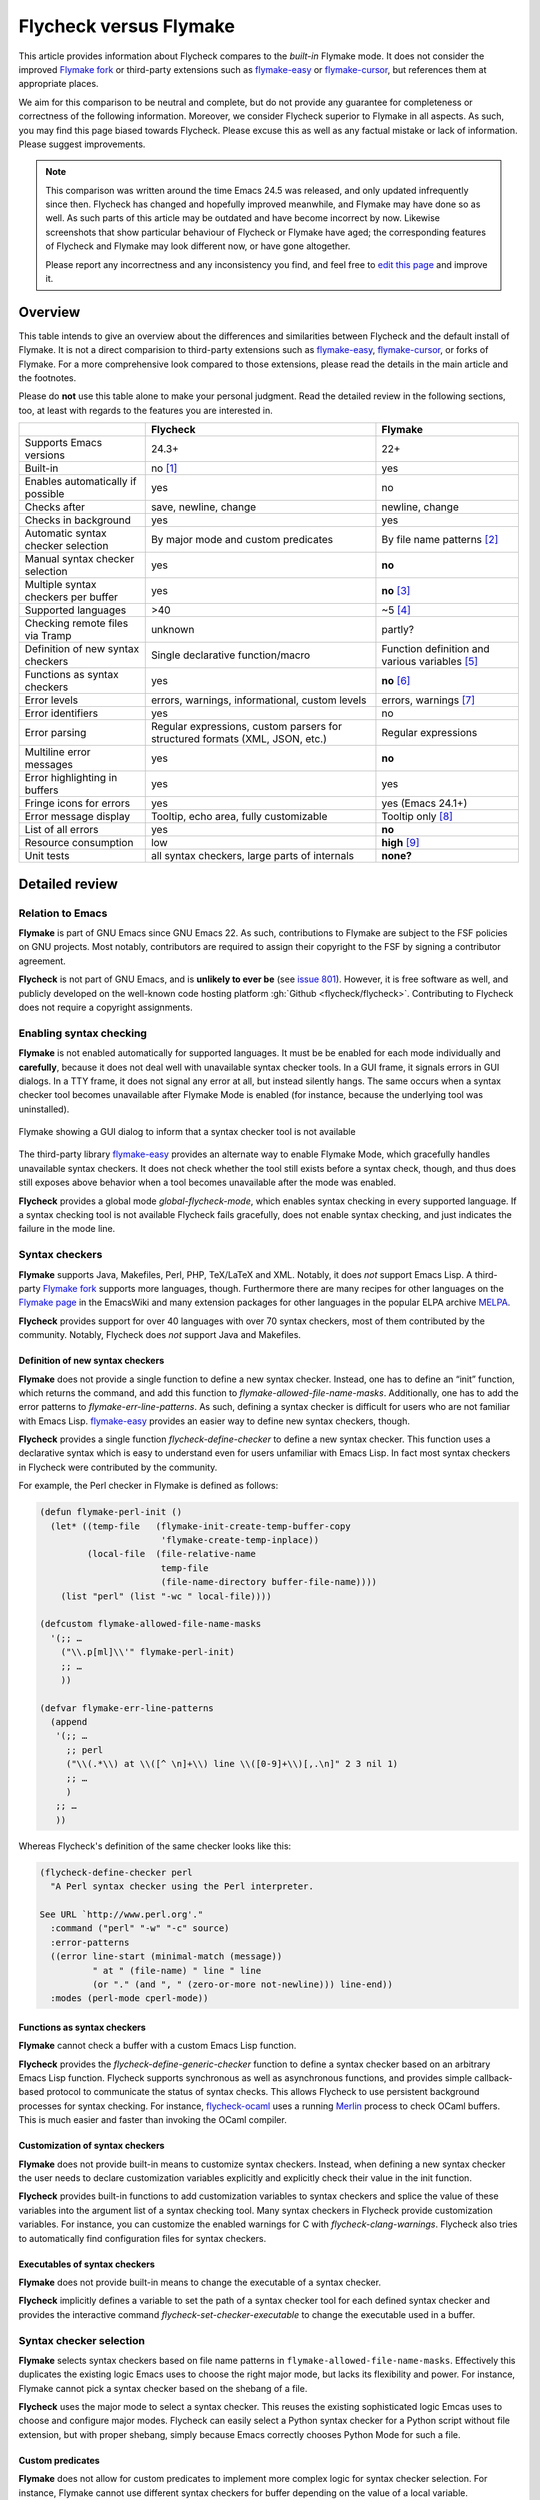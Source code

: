 .. _flycheck-versus-flymake:

=========================
 Flycheck versus Flymake
=========================

This article provides information about Flycheck compares to the *built-in*
Flymake mode.  It does not consider the improved `Flymake fork`_ or third-party
extensions such as flymake-easy_ or flymake-cursor_, but references them at
appropriate places.

We aim for this comparison to be neutral and complete, but do not provide any
guarantee for completeness or correctness of the following information.
Moreover, we consider Flycheck superior to Flymake in all aspects.  As such, you
may find this page biased towards Flycheck.  Please excuse this as well as any
factual mistake or lack of information.  Please suggest improvements.

.. note::

   This comparison was written around the time Emacs 24.5 was released, and only
   updated infrequently since then.  Flycheck has changed and hopefully improved
   meanwhile, and Flymake may have done so as well.  As such parts of this
   article may be outdated and have become incorrect by now.  Likewise
   screenshots that show particular behaviour of Flycheck or Flymake have aged;
   the corresponding features of Flycheck and Flymake may look different now, or
   have gone altogether.

   Please report any incorrectness and any inconsistency you find, and feel free
   to `edit this page`_ and improve it.

.. _Flymake fork: https://github.com/illusori/emacs-flymake
.. _flymake-easy: https://github.com/purcell/flymake-easy
.. _flymake-cursor: https://www.emacswiki.org/emacs/flymake-cursor.el
.. _edit this page: https://github.com/flycheck/flycheck/edit/master/doc/user/flycheck-versus-flymake.rst

Overview
========

This table intends to give an overview about the differences and similarities
between Flycheck and the default install of Flymake. It is not a direct
comparision to third-party extensions such as flymake-easy_, flymake-cursor_, or
forks of Flymake. For a more comprehensive look compared to those extensions,
please read the details in the main article and the footnotes.

Please do **not** use this table alone to make your personal judgment.  Read the
detailed review in the following sections, too, at least with regards to the
features you are interested in.

+-----------------------+-----------------------+-----------------------+
|                       |Flycheck               |Flymake                |
+=======================+=======================+=======================+
|Supports Emacs versions|24.3+                  |22+                    |
+-----------------------+-----------------------+-----------------------+
|Built-in               |no [#]_                |yes                    |
+-----------------------+-----------------------+-----------------------+
|Enables automatically  |yes                    |no                     |
|if possible            |                       |                       |
+-----------------------+-----------------------+-----------------------+
|Checks after           |save, newline, change  |newline, change        |
+-----------------------+-----------------------+-----------------------+
|Checks in background   |yes                    |yes                    |
+-----------------------+-----------------------+-----------------------+
|Automatic syntax       |By major mode and      |By file name patterns  |
|checker selection      |custom predicates      |[#]_                   |
+-----------------------+-----------------------+-----------------------+
|Manual syntax checker  |yes                    |**no**                 |
|selection              |                       |                       |
+-----------------------+-----------------------+-----------------------+
|Multiple syntax        |yes                    |**no** [#]_            |
|checkers per buffer    |                       |                       |
+-----------------------+-----------------------+-----------------------+
|Supported languages    |>40                    |~5 [#]_                |
+-----------------------+-----------------------+-----------------------+
|Checking remote files  |unknown                |partly?                |
|via Tramp              |                       |                       |
+-----------------------+-----------------------+-----------------------+
|Definition of new      |Single declarative     |Function definition and|
|syntax checkers        |function/macro         |various variables [#]_ |
+-----------------------+-----------------------+-----------------------+
|Functions as syntax    |yes                    |**no** [#]_            |
|checkers               |                       |                       |
+-----------------------+-----------------------+-----------------------+
|Error levels           |errors, warnings,      |errors, warnings [#]_  |
|                       |informational, custom  |                       |
|                       |levels                 |                       |
+-----------------------+-----------------------+-----------------------+
|Error identifiers      |yes                    |no                     |
+-----------------------+-----------------------+-----------------------+
|Error parsing          |Regular expressions,   |Regular expressions    |
|                       |custom parsers for     |                       |
|                       |structured formats     |                       |
|                       |(XML, JSON, etc.)      |                       |
+-----------------------+-----------------------+-----------------------+
|Multiline error        |yes                    |**no**                 |
|messages               |                       |                       |
+-----------------------+-----------------------+-----------------------+
|Error highlighting in  |yes                    |yes                    |
|buffers                |                       |                       |
+-----------------------+-----------------------+-----------------------+
|Fringe icons for errors|yes                    |yes (Emacs 24.1+)      |
+-----------------------+-----------------------+-----------------------+
|Error message display  |Tooltip, echo area,    |Tooltip only [#]_      |
|                       |fully customizable     |                       |
+-----------------------+-----------------------+-----------------------+
|List of all errors     |yes                    |**no**                 |
+-----------------------+-----------------------+-----------------------+
|Resource consumption   |low                    |**high** [#]_          |
+-----------------------+-----------------------+-----------------------+
|Unit tests             |all syntax checkers,   |**none?**              |
|                       |large parts of         |                       |
|                       |internals              |                       |
+-----------------------+-----------------------+-----------------------+

Detailed review
===============

Relation to Emacs
-----------------

**Flymake** is part of GNU Emacs since GNU Emacs 22.  As such, contributions to
Flymake are subject to the FSF policies on GNU projects.  Most notably,
contributors are required to assign their copyright to the FSF by signing a
contributor agreement.

**Flycheck** is not part of GNU Emacs, and is **unlikely to ever be** (see
`issue 801`_).  However, it is free software as well, and publicly developed on
the well-known code hosting platform :gh:`Github <flycheck/flycheck>`.
Contributing to Flycheck does not require a copyright assignments.

.. _issue 801: https://github.com/flycheck/flycheck/issues/801

Enabling syntax checking
------------------------

**Flymake** is not enabled automatically for supported languages.  It must be be
enabled for each mode individually and **carefully**, because it does not deal
well with unavailable syntax checker tools.  In a GUI frame, it signals errors
in GUI dialogs.  In a TTY frame, it does not signal any error at all, but
instead silently hangs.  The same occurs when a syntax checker tool becomes
unavailable after Flymake Mode is enabled (for instance, because the underlying
tool was uninstalled).

.. figure:: /images/flymake-error.png
   :align: center

   Flymake showing a GUI dialog to inform that a syntax checker tool is not
   available

The third-party library flymake-easy_ provides an alternate way to enable
Flymake Mode, which gracefully handles unavailable syntax checkers.  It does not
check whether the tool still exists before a syntax check, though, and thus does
still exposes above behavior when a tool becomes unavailable after the mode was
enabled.

**Flycheck** provides a global mode `global-flycheck-mode`, which enables syntax
checking in every supported language.  If a syntax checking tool is not
available Flycheck fails gracefully, does not enable syntax checking, and just
indicates the failure in the mode line.

Syntax checkers
---------------

**Flymake** supports Java, Makefiles, Perl, PHP, TeX/LaTeX and XML.  Notably, it
does *not* support Emacs Lisp.  A third-party `Flymake fork`_ supports more
languages, though.  Furthermore there are many recipes for other languages on
the `Flymake page`_ in the EmacsWiki and many extension packages for other
languages in the popular ELPA archive MELPA_.

**Flycheck** provides support for over 40 languages with over 70 syntax
checkers, most of them contributed by the community.  Notably, Flycheck does
*not* support Java and Makefiles.

.. _Flymake page: https://www.emacswiki.org/emacs/FlyMake
.. _MELPA: http://melpa.org/

Definition of new syntax checkers
~~~~~~~~~~~~~~~~~~~~~~~~~~~~~~~~~

**Flymake** does not provide a single function to define a new syntax checker.
Instead, one has to define an “init” function, which returns the command, and
add this function to `flymake-allowed-file-name-masks`.  Additionally, one has
to add the error patterns to `flymake-err-line-patterns`.  As such, defining a
syntax checker is difficult for users who are not familiar with Emacs Lisp.
flymake-easy_ provides an easier way to define new syntax checkers, though.

**Flycheck** provides a single function `flycheck-define-checker` to define a
new syntax checker.  This function uses a declarative syntax which is easy to
understand even for users unfamiliar with Emacs Lisp.  In fact most syntax
checkers in Flycheck were contributed by the community.

For example, the Perl checker in Flymake is defined as follows:

.. code-block:: elisp

   (defun flymake-perl-init ()
     (let* ((temp-file   (flymake-init-create-temp-buffer-copy
                          'flymake-create-temp-inplace))
            (local-file  (file-relative-name
                          temp-file
                          (file-name-directory buffer-file-name))))
       (list "perl" (list "-wc " local-file))))

   (defcustom flymake-allowed-file-name-masks
     '(;; …
       ("\\.p[ml]\\'" flymake-perl-init)
       ;; …
       ))

   (defvar flymake-err-line-patterns
     (append
      '(;; …
        ;; perl
        ("\\(.*\\) at \\([^ \n]+\\) line \\([0-9]+\\)[,.\n]" 2 3 nil 1)
        ;; …
        )
      ;; …
      ))

Whereas Flycheck's definition of the same checker looks like this:

.. code-block:: elisp

   (flycheck-define-checker perl
     "A Perl syntax checker using the Perl interpreter.

   See URL `http://www.perl.org'."
     :command ("perl" "-w" "-c" source)
     :error-patterns
     ((error line-start (minimal-match (message))
             " at " (file-name) " line " line
             (or "." (and ", " (zero-or-more not-newline))) line-end))
     :modes (perl-mode cperl-mode))

Functions as syntax checkers
~~~~~~~~~~~~~~~~~~~~~~~~~~~~

**Flymake** cannot check a buffer with a custom Emacs Lisp function.

**Flycheck** provides the `flycheck-define-generic-checker` function to define a
syntax checker based on an arbitrary Emacs Lisp function.  Flycheck supports
synchronous as well as asynchronous functions, and provides simple
callback-based protocol to communicate the status of syntax checks.  This allows
Flycheck to use persistent background processes for syntax checking.  For
instance, flycheck-ocaml_ uses a running Merlin_ process to check OCaml buffers.
This is much easier and faster than invoking the OCaml compiler.

.. _flycheck-ocaml: https://github.com/flycheck/flycheck-ocaml
.. _Merlin: https://github.com/the-lambda-church/merlin

Customization of syntax checkers
~~~~~~~~~~~~~~~~~~~~~~~~~~~~~~~~

**Flymake** does not provide built-in means to customize syntax checkers.
Instead, when defining a new syntax checker the user needs to declare
customization variables explicitly and explicitly check their value in the init
function.

**Flycheck** provides built-in functions to add customization variables to
syntax checkers and splice the value of these variables into the argument list
of a syntax checking tool.  Many syntax checkers in Flycheck provide
customization variables.  For instance, you can customize the enabled warnings
for C with `flycheck-clang-warnings`.  Flycheck also tries to automatically find
configuration files for syntax checkers.

Executables of syntax checkers
~~~~~~~~~~~~~~~~~~~~~~~~~~~~~~

**Flymake** does not provide built-in means to change the executable of a syntax
checker.

**Flycheck** implicitly defines a variable to set the path of a syntax checker
tool for each defined syntax checker and provides the interactive command
`flycheck-set-checker-executable` to change the executable used in a buffer.

Syntax checker selection
------------------------

**Flymake** selects syntax checkers based on file name patterns in
``flymake-allowed-file-name-masks``.  Effectively this duplicates the existing
logic Emacs uses to choose the right major mode, but lacks its flexibility and
power.  For instance, Flymake cannot pick a syntax checker based on the shebang
of a file.

**Flycheck** uses the major mode to select a syntax checker.  This reuses the
existing sophisticated logic Emcas uses to choose and configure major modes.
Flycheck can easily select a Python syntax checker for a Python script without
file extension, but with proper shebang, simply because Emacs correctly chooses
Python Mode for such a file.

Custom predicates
~~~~~~~~~~~~~~~~~

**Flymake** does not allow for custom predicates to implement more complex logic
for syntax checker selection.  For instance, Flymake cannot use different syntax
checkers for buffer depending on the value of a local variable.

However, flymake-easy_ patches Flymake to allow for custom syntax checkers per
buffer.  This does not happen automatically though.  The user still needs to
explicitly register a syntax checker in a major mode hook.

**Flycheck** supports custom predicate function.  For instance, Emacs uses a
single major mode for various shell script types (e.g. Bash, Zsh, POSIX Shell,
etc.), so Flycheck additionally uses a custom predicate to look at the value of
the variable ``sh-shell`` in Sh Mode buffers to determine which shell to use for
syntax checking.

Manual selection
~~~~~~~~~~~~~~~~

**Flymake** does not provide means to manually select a specific syntax checker,
either interactively, or via local variables.

**Flycheck** provides the local variable `flycheck-checker` to explicitly use a
specific syntax checker for a buffer and the command `flycheck-select-checker`
to set this variable interactively.

Multiple syntax checkers per buffer
~~~~~~~~~~~~~~~~~~~~~~~~~~~~~~~~~~~

**Flymake** can only use a single syntax checker per buffer.  Effectively, the
user can only use a single tool to check a buffer, for instance either PHP Mess
Detector or PHP CheckStyle.  Third party extensions to Flycheck work around this
limitation by supplying custom shell scripts to call multiple syntax checking
tools at once.

**Flycheck** can easily apply multiple syntax checkers per buffer.  For
instance, Flycheck will check PHP files with PHP CLI first to find syntax
errors, then with PHP MessDetector to additionally find idiomatic and semantic
errors, and eventually with PHP CheckStyle to find stylistic errors.  The user
will see all errors reported by all of these utilities in the buffer.

Errors
------

Error levels
~~~~~~~~~~~~

**Flymake** supports error and warning messages.  The pattern of warning
messages is *hard-coded* in Emacs 24.3, and only became customizable in upcoming
Emacs 24.4.  The patterns to parse messages are kept separate from the actual
syntax checker.

The third-party `Flymake fork`_ also supports info messages, and makes the pattern
of warning messages customizable as well.

**Flycheck** supports error, warning and info messages.  The patterns to parse
messages of different levels are part of the syntax checker definition, and thus
specific to each syntax checker.  Flycheck allows to define new error levels for
use in custom syntax checkers with `flycheck-define-error-level`.

Error identifiers
~~~~~~~~~~~~~~~~~

**Flymake** does not support unique identifiers for different kinds of errors.

**Flycheck** supports unique identifiers for different kinds of errors, if a
syntax checker provides these.  The identifiers appear in the error list and in
error display, and can be copied independently, for instance for use in an
inline suppression comment or to search the web for a particular kind of error.

Error parsing
~~~~~~~~~~~~~

**Flymake** parses the output of syntax checker tools with regular expressions
only.  As it splits the output by lines regardless of the regular expressions,
it does not support error messages spanning multiple lines (such as returned by
the Emacs Lisp byte compiler or by the Glasgow Haskell Compiler).

flymake-easy_ overrides internal Flymake functions to support multiline error
messages.

**Flycheck** can use regular expressions as well as custom parsing functions.
By means of such functions, it can parse JSON, XML or other structured output
formats.  Flycheck includes some ready-to-use parsing functions for well-known
output formats, such as Checkstyle XML.  By parsing structured output format,
Flycheck can handle arbitrarily complex error messages.  With regular
expressions it uses the error patterns to split the output into tokens and thus
handles multiline messages just as well.

Error message display
~~~~~~~~~~~~~~~~~~~~~

.. figure:: /images/flymake-tooltip.png
   :align: right

   Flymake error message in tooltip

.. figure:: /images/flycheck-tooltip-and-echo-area.png
   :align: right

   Flycheck error message in tooltip and echo area

In GUI frames, **Flymake** shows error messages in a tool tip, if the user
hovers the mouse over an error location.  It does not provide means to show
error messages in a TTY frame, or with the keyboard only.

The third-party library flymake-cursor_ shows Flymake error messages at point
in the echo area, by overriding internal Flymake functions.

**Flycheck** shows error message tool tips as well, but also displays error
messages in the echo area, if the point is at an error location.  This feature
is fully customizable via `flycheck-display-errors-function`.

Error list
~~~~~~~~~~

**Flymake** does not provide means to list all errors in the current buffer.

**Flycheck** can list all errors in the current buffer in a separate window.
This error list is automatically updated after each syntax check, and follows
the focus.

.. figure:: /images/flycheck-error-list.png

   Listing all errors in the current buffer

Resource consumption
--------------------

Syntax checking
~~~~~~~~~~~~~~~

**Flymake** starts a syntax check after every change, regardless of whether the
buffer is visible in a window or not.  It does not limit the number of
concurrent syntax checks.  As such, Flymake starts many concurrent syntax
checks when many buffers are changed at the same time (e.g. after a VCS revert),
which is known to freeze Emacs temporarily.

The third-party `Flymake fork`_ limits the number of concurrent syntax checks.
It does not take care to check visible buffers first, though.

**Flycheck** does not conduct syntax checks in buffers which are not visible in
any window.  Instead it defers syntax checks in such buffers until after the
buffer is visible again.  Hence, Flycheck does only start as many concurrent
syntax checks as there are visible windows in the current Emacs session.

Checking for changes
~~~~~~~~~~~~~~~~~~~~

**Flymake** uses a *separate* timer (in ``flymake-timer``) to periodically check
for changes in each buffer.  These timers run even if the corresponding buffers
do not change.  This is known to cause considerable CPU load with many open
buffers.

The third-party `Flymake fork`_ uses a single global timer to check for changes.
This greatly reduces the CPU load, but still consumes some marginal CPU, even if
Emacs is idle and not in use currently.

**Flycheck** does not use timers at all to check for changes.  Instead it
registers a handler for Emacs' built-in ``after-change-functions`` hook which is
run after changes to the buffer.  This handler is only invoked when the buffer
actually changed and starts a one-shot timer to delay the syntax check until the
editing stopped for a short time, to save resources and avoid checking
half-finished editing.

Unit tests
----------

**Flymake** does not appear to have a test suite at all.

**Flycheck** has unit tests for all built-in syntax checkers, and for large
parts of the underlying machinery and API.  Contributed syntax checkers are
required to have test cases.  A subset of the est suite is continuously run on
`Travis CI`_.

.. _Travis CI: https://travis-ci.org/flycheck/flycheck

.. rubric:: Footnotes

.. [#] Flycheck is **unlikely to ever become part of Emacs**, see `issue 801`_.

.. [#] The 3rd party library flymake-easy_ allows to use syntax checkers per
       major mode.

.. [#] Various 3rd party packages thus use custom shell scripts to call multiple
       syntax checking tools at once.

.. [#] However, the `Flymake page`_ in the EmacsWiki provides recipes for many
       other languages, although of varying quality.  Furthermore, the popular
       ELPA archive MELPA provides many packages which add more languages to
       Flymake.  There is also a `Flymake fork`_, which supports more languages
       out of the box, among other fixes and improvements.

.. [#] `flymake-easy`_ provides a function to define a new syntax checker, which
       sets all required variables at once.

.. [#] The `Flymake fork`_ adds support for info messages.

.. [#] `flymake-easy`_ **overrides** internal functions of Flymake to add
       support for multiline error messages.

.. [#] The 3rd party library `flymake-cursor`_ shows Flymake error messages at
       point in the echo area.

.. [#] The third-party `Flymake fork`_ mostly fixes the performance and resource
       consumption issues in Flymake.
